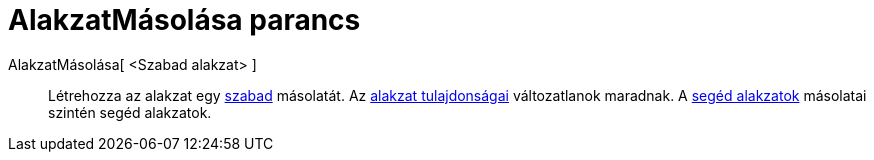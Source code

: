 = AlakzatMásolása parancs
:page-en: commands/CopyFreeObject
ifdef::env-github[:imagesdir: /hu/modules/ROOT/assets/images]

AlakzatMásolása[ <Szabad alakzat> ]::
  Létrehozza az alakzat egy xref:/Szabad_Függő_és_Segéd_alakzatok.adoc[szabad] másolatát. Az
  xref:/Objektum_tulajdonságai.adoc[alakzat tulajdonságai] változatlanok maradnak. A
  xref:/Szabad_Függő_és_Segéd_alakzatok.adoc[segéd alakzatok] másolatai szintén segéd alakzatok.
